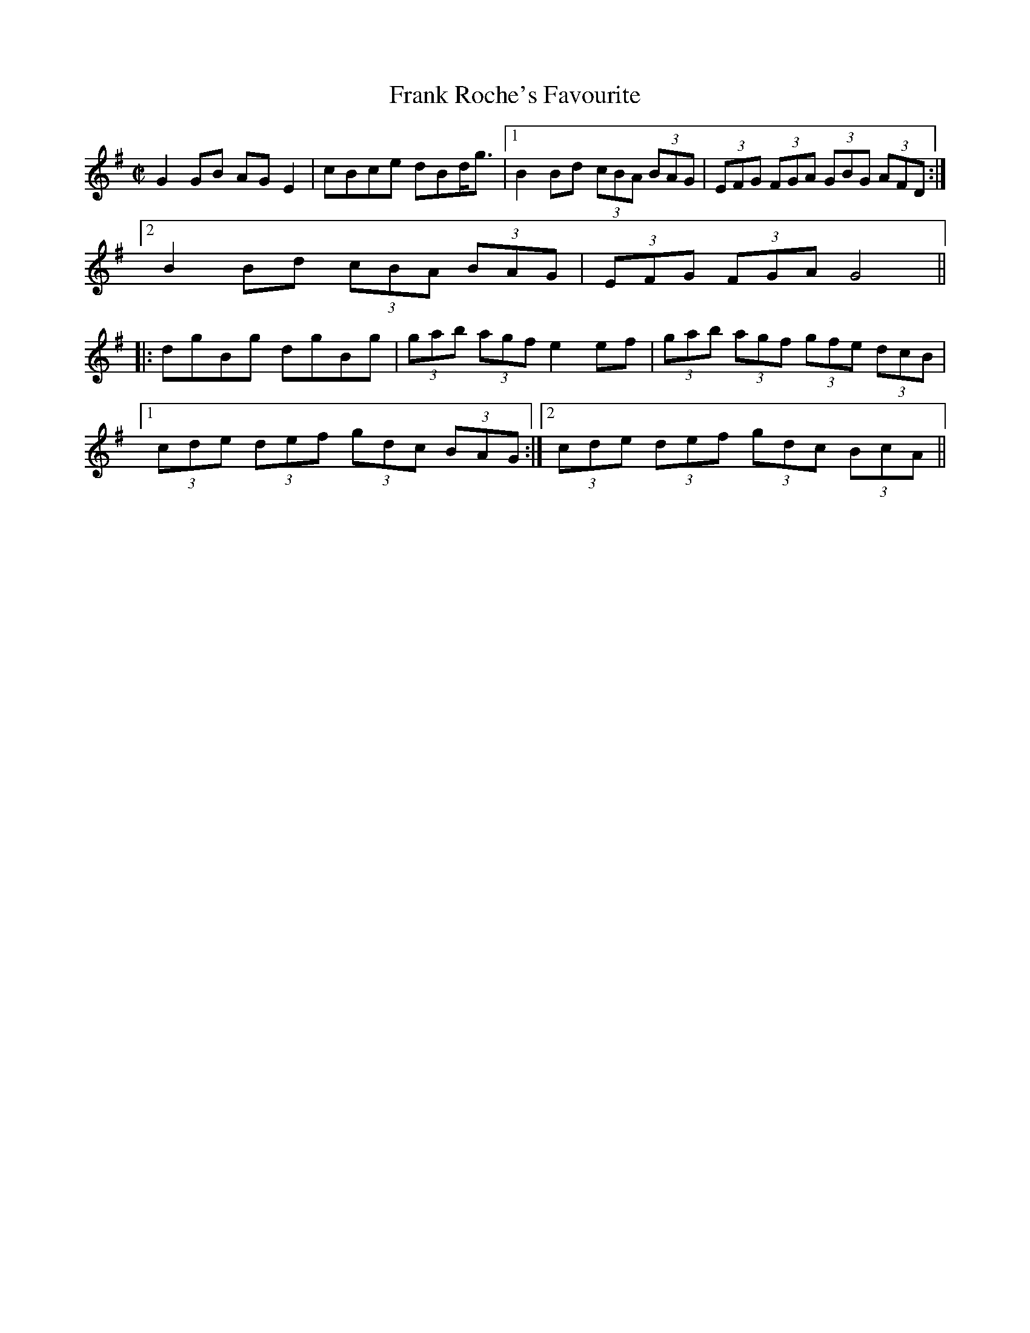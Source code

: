 

X:1
T:Frank Roche's Favourite
R:fling
H:Originally a Scottish Strathspey, "Lady Ann Hope" or 
H:"Miss Hope's Strathspey", composed by John Pringle
D:Matt Molloy: Stony Steps
Z:id:hn-hf-1
M:C|
K:G
G2GB AGE2|cBce dBd<g|1 B2Bd (3cBA (3BAG|(3EFG (3FGA (3GBG (3AFD:|
[2 B2Bd (3cBA (3BAG|(3EFG (3FGA G4||
|:dgBg dgBg|(3gab (3agf e2ef|(3gab (3agf (3gfe (3dcB|
[1 (3cde (3def (3gdc (3BAG:|2 (3cde (3def (3gdc (3BcA||

X:2
T:Love Won't You Marry Me?
T:Love Will You Marry Me?
T:Johnny Will You Marry Me?
R:fling
H:Originally Scottish, where it's called "The Braes of Mar"
H:There is also another set of words "Some say the devil is dead"
H:Also song#56
D:De Danann: Selected Jigs, Reels and Songs
Z:id:hn-hf-2
M:C|
K:G
D2DE GABA|GE~E2 cEGE|D2DE GABc|1 dedB (3ABA GE:|2 dedB (3ABA G2||
|:d2dc Bcd2|e2ed cde2|d2dc BcdB|1 GABG (3ABA GB:|2 GABG (3ABA GE||
P:variations
|:D2DE GABA|GE~E2 cEGE|D2DE GABc|1 dedB (3ABA GE:|2 dedB (3ABA GB||
d2dc Bcd2|e2ed cde2|d2dc BcdB|GABG A2GB|
d2dc Bcd2|e2ed cdec|degd egdB|GABG A2GE||
W:Love will you marry me, marry me, marry me,
W:love will you marry me, and take me out of danger?
W:No I won't marry you, marry you, marry you,
W:no I won't marry you, for why you are a stranger.
W:Why didn't you tell me so, why didn't you tell me so,
W:why didn't you tell me so, before you did the harm?
W:What harm did I do, what harm did I do,
W:what harm did I do, but roll you in my arms?
W:
W:Love will you marry me, marry me, marry me,
W:love will you marry me, and take me out of danger?
W:No I won't marry you, marry you, marry you,
W:no I won't marry you, for why you are a stranger.
W:Why didn't you tell me so, why didn't you tell me so, 
W:why didn't you tell me so, what in the world delayed you?
W:How could I tell you so, how could I tell you so,
W:for if I would have told you then I surely couldn't have gained you.
W:
W:Who'll mend my socks and shirts, my socks and shirts, my socks and shirts,
W:Who'll mend my socks and shirts and feed me in the morning?
W:I won't mend your socks nor shirts, your socks nor shirts, your socks nor shirts,
W:I won't mend your socks nor shirts nor feed you in the morning.
W:Why didn't you tell me that, tell me that, tell me that,
W:Why didn't you tell me that before I sold the farm.
W:I didn't tell you that, tell you that, tell you that,
W:I didn't tell you that for fear you'd do me harm.
W:
W:What on earth will happen me, happen me, happen me,
W:What on earth will happen me, I thought you were my darlin'.
W:Who cares what happens ya, happens ya, happens ya,
W:Who cares what happens ya, you never were my darlin'.
W:
W:-------
W:
W:Chorus:
W:Some say the devil is dead, the devil is dead, the devil is dead,
W:Some say the devil is dead and buried in Killarney.
W:More say he rose again, more say he rose again,
W:more say he rose again, and joined the British army.
W:
W:Feed the pigs and milk the cow, milk the cow, milk the cow,
W:Feed the pigs and milk the cow, so early in the morning.
W:Tuck your leg up, Paddy, dear. Paddy, dear, I'm over here!
W:Tuck your leg up, Paddy dear, It's time to stop your yawning
W:
W:Chorus
W:
W:Katie, she is tall and thin, tall and thin, tall and thin.
W:Katie, she is tall and thin. She likes a drop of brandy.
W:Drinks it in the bed at night, drinks it in the bed at night, 
W:drinks it in the bed at night, it makes her nice and randy.
W:
W:Chorus
W:
W:My man is six foot tall, six foot tall, six foot tall,
W:My man is six foot tall, he likes his sugar candy.
W:Goes to bed at six o'clock, goes to bed at six o'clock,
W:goes to bed at six o'clock, he's lazy, fat and dandy.
W:
W:Chorus
W:
W:My wife, she has a hairy thing, a hairy thing, a hairy thing.
W:My wife, she has a hairy thing, she showed it to me Sunday.
W:She bought it in the furrier shop, bought it in the furrier shop, 
W:bought it in the furrier shop, it's going back on Monday.
W:
W:Chorus
W:

X:3
T:Watchmaker, The
T:John Gaffney's Fling
T:Niel Gow's Highland
T:Neil Gow's Second Wife
R:highland
C:Daniel McLaren (Edinburgh, Scotland) or maybe Niel Gow, Scotland (1727-1807)
D:Altan: Horse with a Heart
D:Patrick Street: Irish Times
Z:id:hn-hf-3
M:C|
K:Ador
c<AAc B<GGB|c<AAB cded|c<AAc B<GGB|(3cBA BG E<AAB:|
c2ec gcec|G2BG dGBG|c2ec gcec|e<aag e<aab|
g<eeg f<ddf|ecce dBGB|ABcd e=fed|(3cBA BG E<AAB||

X:4
T:Kerryman's Fling, The
R:fling
H:Also as reel#206
D:Patrick Street: Irish Times
Z:id:hn-hf-4
M:C|
K:D
A2AF ABde|fdef edBd|A2AF ABde|1 fd (3efe d2dB:|2 fd (3efe d2de||
f<aaf bfbf|afef edBd|1 f<aaf bfbf|af (3efe d2de:|2 A2AF ABde|fd (3efe d2dB||

X:5
T:Willie's Fling #2
R:fling
Z:id:hn-hf-5
M:C|
K:D
AD~D2 FD~D2|AD~D2 dedc|AD~D2 FD~D2|DEFD G2FG:|
|:ABAG ~F3G|AddB =cAGA|~A2GA FGEF|1 DEFD G2 (3EFG:|2 DEFD G2d^c||

X:6
T:Neilidh O'Boyle's Highland
R:highland
D:Altan: Harvest Storm
Z:id:hn-hf-6
M:C|
K:G
(3Bcd dB efge|de (3dcB A2A2|(3Bcd dB efge|dBAc B<GG2:|
(3Bcd gb (3agf ~g2|(3Bcd gb a2 a2|(3Bcd gb (3agf ge|dBAc B<GG2|
(3Bcd gb (3agf ~g2|(3Bcd gb a2ga|aggf gage|dBAc B<GG2||

X:7
T:no name
R:highland
D:Altan: Harvest Storm
Z:id:hn-hf-7
M:C|
K:Edor
GA|B<EED EFGA|B<EED G2GA|B<EBA (3B^cd ed|=cABG A2:|
|:(3efg|abag efed|(3B^cd ef g2 (3efg|1 abag efed|=cABG A2:|
[2 afge fded|=cABG A2||

X:8
T:Ardara Lasses, The
R:highland
D:Altan: Harvest Storm
Z:id:hn-hf-8
M:C|
K:D
dcdB A<FFA|G<EEG FDD2|dcdB A<FFe|1 (3fga eg fddc:|2 (3fga eg fdde||
|:(3fed ad fdad|(3cBA eA fAeA|1 (3fed ad fdef|gbag fdde:|
[2 (3Bcd ce dfef|gbag (3fed ec||

X:9
T:Green Grow the Rushes O
R:highland
Z:id:hn-hf-9
M:C|
K:G
G2GA BG~G2|ABcd eAAB|c2ec B2dB|1 AcBA GEDE:|2 AcBA GED2||
|:g2ga ged2|eaab agef|g2ga gedB|1 AcBA GED2:|2 AcBA GEDE||

X:10
T:Highlandman, The
R:highland
H:Belongs to the "Highlander Kissed His Granny" family.
H:Other related tunes are "The Gravel Walks" reel#60
H:"The Jolly Seven" reel#559, "John Stenson's" reel#392
D:Altan: Horse with a Heart
Z:id:hn-hf-10
M:C|
K:Amix
A2 (3AAA cdec|ABce dBGB|A2 (3AAA cdeg|afge dBGB:|
|:=cg~g2 afge|=cege dBGB|=cg~g2 afgb|afge dBGB:|

X:11
T:Fermanagh Highland
R:highland
D:Altan: Island Angel
Z:id:hn-hf-11
M:C|
K:D
A2FD A<ddB|A2FD EFGB|A2FA ~A2FA|1 BGEG FD (3dcB:|2 BGEG F<DD2||
|:dAFA ~f3e|dAFA B<eef|1 dAFA ~f3A|GFEF GABc:|2 d2cd BdA2|(3Bcd ec d2 (3dcB||

X:12
T:Charlie O'Neill's
T:Donegal Highland
R:highland
D:Altan: Island Angel
Z:id:hn-hf-12
M:C|
K:G
A |: BEBE cAcA | ~B3d cAFA | BEBE cBcB |1 Addc BGGA :|2 Addc BGBd ||
g2fg ~B3A | Gaag fdef | g2fg ~B3A | GBdc BGBd |
g2fg ~B3A | Gaag fdcA | GBdB cdef | gbaf ~g3 ||
P:variations
A |: BEBE cBcA | BEBE cAFA | BEBE cBcB |1 A2dc BGGA :|2 A2dc BGG2 ||
g2fg BdBA | Gdag fdef | g2fg BdBA | GBdc BGG2 |
g2fg BdBA | Gdag fde2 | GBdB cdea | gbaf ~g3 ||

X:13
T:Kitty Got a Clinking Coming from the Fair
T:Willie Clancy's
R:fling
S:Jorgen Fischer for first version
H:See also reel#170 "High Road to Linton",
H:with reversed parts and in A
Z:id:hn-hf-13
M:C|
L:1/8
K:G
GB~B2 c3e | dG{A}GA B2{c}AG |1  GB~B2 cd{a}ec |
d2{a}ed {c}BGD2 :|2  c2cB ce{a}ge | d2{a}dB {c}AD{A}ED ||
~G2Bd g3d | {a}edBd de{a}gd | ~G2Bd ~g3e | ~f2ed ed{c}BA |
~G2Bd g3d | {a}edBd dega | {b}af{a}gf {a}fe{a}ed | {a}gedB deg2 ||
P:variations
|: GB~B2 cded | dBGA BA~A2 |1 GB~B2 cdec |
dBGB ABG2 :|2 c3B cege | dBGB ABG2 ||
G2Bd ~g3d | edBd deg2 | G2Bd ~g3d | egdB ABG2 |
G2Bd ~g3d | e2dB dega | bgaf gfed | egdB ABG2 ||

X:14
T:no name Highland
R:highland
S:Paul O'Shaughnessy
H:Transcribed by Anders Clarh"all
Z:id:hn-hf-14
M:C|
K:Amix
c<AAB cB (3AGF|G2B,D GA (3Bcd|c<AAB cAAd|(3fga (3fga gfed:|
cdef gfge|dBGB dged|cdef gfge|(3fga (3fga gfed|
cdef gfge|dBGB defg|(3aba fa gfec|Aafa (3gag (3fed||

X:15
T:Road to Glountane, The
R:highland
C:Terry "Cuz" Teehan
Z:id:hn-hf-15
M:C|
L:1/8
K:A
E2EF A2AB|ceec BAF2|(3faf ec ABBA|ecBA FBAF|
E2EF A2AB|ceec BAF2|(3faf ec ABBA|1 ecBc A2AF:|2 ecBc A2af||
|:ecef a3f|ecBA FAAB|cBBA cBBA|cABA FAaf|
ecef a3f|ecBA FAAB|cBBA cBBA|1 ceBc A2af:|2 ceBc A2AF||

X:16
T:Terry "Cuz" Teehan's
R:highland
C:Terry "Cuz" Teehan
Z:id:hn-hf-16
M:C|
L:1/8
K:Edor
B2BA B2BA | dBAF DEFA | B2BA B2ef |1 edcd BEFA :|2 edcd BE~E2 ||
|: Beef g2fe | d2 (3Bcd ADFA |1 Beef g2fe | dBAF FEFA :|2 Beed BAFA | DEED EFGA ||

X:17
T:Joe Bane's Fling
R:fling
D:Martin Hayes
Z:id:hn-hf-17
M:C|
K:G
B2~B2 BAGA|BABc dedc|B2~B2 BAGB|1 d2cA AGGA:|2 d2cA AGG2||
e2a2 g3e|d2Bc d2d2|e2a2 g3e|d2cA AGG2|
e2a2 g2e2|d2e2 f2g2|abaf g2ge|d2cA AGGA||

X:18
T:Bidh Eoin
R:highland
H:also in Ador, #20
H:Also as a strathspey
D:Desi Wilkinson: The Three Piece Flute
Z:id:hn-hf-18
M:C|
L:1/8
K:Bm
dcBA F2EF | A2AB c<AAc | dcBA F2E2 | fedc d<BBc :|
|: d2df e2ef | d2df ecA2 | dcdf e2de | fedc d<BBc:|

X:19
T:Domhnall Dubh
R:highland
H:Also as a strathspey
Z:id:hn-hf-19
M:C|
L:1/8
K:Ador
A2Bd f2f2 | eBdB GABG | A2Bd f2f2 |1 eBdB A3G :|2 eBdB A3B ||
|: cA~A2 ABcA | B2BA GABd | cA~A2 ABcA |1 e2dB A3B :|2 e2dB A3G ||

X:20
T:Bidh Eoin
R:highland
H:also in Bm, #18
H:Also as a strathspey
Z:id:hn-hf-20
M:C|
L:1/8
K:Ador
cBAG EGDE | G2GA B<GG2 | cBAG EGD2 | edcB c<AAB :|
|: c2ce dcde | c2ce dBG2 | cBce d2cd | edcB c<AAB :|

X:21
T:Charlie O'Neill's
R:highland
D:Desi Wilkinson: The Three Piece Flute
Z:id:hn-hf-21
M:C|
L:1/8
K:A
A2AF ABcA | B2BA BdcB | A2AF ABc2 |1 f<aed c<ABG :|2 f<aed c<AAB ||
|: cAeA fAec | B2BA F<BB2 |1 cAeA fAeg | afed c<AAB :|2 c2 (3cBA d3g | afec dBcB ||

X:22
T:An Buachaill Dreoite
T:Withered Boy, The
T:Ailing Boy, The
R:fling
H:See also #24, jig#264
Z:id:hn-hf-22
M:C|
L:1/8
K:G
DGGB d2GB | d2GF GBAF | DGGB d2GB | dBcA FG (3AGF |
DGGB d2GF | DGGF G3e | fgaf gbag |1 fdcA G2GF :|2 fdcA G3A ||
|: B2BG cBcA | d2GF G2GA | B2BG cBcA | dADE F2GA | 
B2BG c2cA | d^cde f2 (3def | g2gf gbag |1 fdcA G2dc :|2 fdcA G3F ||
P:variations
|: DGGB dBGB | d2G2 GA (3GFE | DGGB dBGB | dBcA FG (3AGF |
DGGB dBGF | D2GF G3e | fgaf gbag |1 fdcA G2GF :|2 fdcA G3A ||
|: B2BG cBcA | d2GF G2GA | B2BG cBcA | dBcA =F2GA | 
B2BG c2cA | d^cde f2 (3def | g2gf gbag |1 fdcA G2dc :|2 fdcA G3F ||

X:23
T:Charlie O'Neill's
T:Bluestack Highland, The
R:highland
Z:id:hn-hf-23
M:C|
L:1/8
K:Ador
eAef eAef | gfgd B<GGd | eAef eAef |1 gedB A2gf :|2 gedB A2AB ||
|: cBAB ged2 | BGGD GBd2 |1 cBAB gedA | BGdB A2AB :|2 (3bc'b g2 (3aba fa | gbaf g2gf || 

X:24
T:An Buachaill Dreoite
T:Withered Boy, The
T:Ailing Boy, The
R:fling
H:See also #22, jig#264
D:Catherine McEvoy, Caoimh'in 'O Raghallaigh & M'iche'al 'O Raghallaigh
Z:id:hn-hf-24
M:C|
L:1/8
K:G
|: DGGB d2cA | dGGF G2GF | DGGB d2cA | dBcA =F3E |
DGGB d2cA | DGGF GABd | g2gf gbag |1 fdcA G2GF :|2 fdcA G2GA ||
|: B2BG c2cA | dGGF G2GA | BABG c2cA | dcAG EFGA |
B2BG c2cA | d^cde fgaf | g2gf gbag |1 fdcA G2GA :|2 fdcA G2GF ||
P:variations
|: DGGB dBcA | d2G2 G2GF | DGGB d2cA | dBcA =F3E |
DGGB dBcA | dGGF GA (3Bcd | g2gf gbag |1 fdcA G2GF :|2 fdcA G2GA ||
|: B2BG c2Bc | d2G2 G2GA | BABG c2Bc | d2DE =FGAc |
BABG cBcA | d^cde fgaf | g2gf gbag |1 fdcA G2GA :|2 fdcA G2GF ||

X:25
T:Mary Brennan's Favourite
R:fling
D:Catherine McEvoy, Caoimh'in 'O Raghallaigh & M'iche'al 'O Raghallaigh
Z:id:hn-hf-25
M:C|
L:1/8
K:G
B2BA BcdB | A2AG Addc | B2BA BcdB | AG (3EDE G2G2 :|
|: GED2 EFGB | AGEF GBdc | BD~D2 EFGB | AG (3EDE G2G2 :|

X:26
T:Moneymusk
T:Monymusk
R:fling
H:See also #27
D:Ois'in Mac Diarmada
Z:id:hn-hf-26
M:C|
L:1/8
K:A
e2 (3cBA eAcf | e2 (3cBA Bcdf | e2 (3cBA eAce |1 d<fBd cAAc :|2 d<fBd cAA2 ||
|: aece fece | aece dcB2 |1 aece fece |
dcBd cAA2 :|2 (3aba (3gag (3fgf e2 | defg abaf ||

X:27
T:Moneymusk
T:Monymusk
R:highland
H:See also #26
D:Tom Doherty
Z:id:hn-hf-27
M:C|
L:1/8
K:A
eA (3cBA eAcd | eA (3cBA BFFd | eA (3cBA eAcf |1 feBd cAAc :|2 feBd cAA2 ||
|: ae (3cde fe (3cde | aece dcBA |1 ae (3cde fe (3cde |
faed cAA2 :|2 acgc fcec | defa a3f ||

X:28
T:Miss Drummond of Perth
R:highland
C:Niel Gow (1727-1807), Scotland
H:Originally a strathspey, "Miss Sarah Drummond of Perth"
D:Tom Doherty
Z:id:hn-hf-28
M:C|
L:1/8
K:Amix
A2eA (3Bcd ef | g2dg (3efe (3ded | A2eA (3Bcd ef |1 gfgB BAAB :|2 gfgB BAA2 ||
|: a2ed (3Bcd ef | g2dg (3efe d2 |1 a2ed (3Bcd ef |
gfgB BAA2 :|2 afge fdef | gfgB BAAB ||

X:29
T:Low Highland, The
R:highland
H:Donegal version of Scottish strathspey "Miss Stewart of Grantully"
Z:id:hn-hf-29
M:C|
L:1/8
K:Ador
A,2~A,2 EDB,A, | G,B,DE D<G,B,G, | A,2~A,2 EDB,A, | G,A, (3B,A,G, A,2G,B, :|
A,bag e<def | g2~g2 d<gBG | Abag e<def | (3gfe (3dcB A2 (3GAB |
Abag e<def | g2~g2 defg | (3agf (3gfe fdAF | (3GFE DB, A,2G,B, ||
P:Variations
|: A,2~A,2 EA,B,A, | G,B,DG D<G,B,G, | A,2~A,2 EDB,A, | G,A,B,G, A,2G,B, :|
A,bag edef | g2~g2 dgBG | Abag edef | gdBG A2GB |
Abag edef | g2~g2 dgfg | (3agf ge dBAF | GEDB, A,2G,B, ||

X:30
T:Con Cassidy's Highland
R:highland
D:Altan: Horse with a Heart
Z:id:hn-hf-30
M:C|
L:1/8
K:Amix
c<AAG EAAB | cBA^g agae | c<AAG EAA=c | (3BBB GB dged :|
K:Ador
~c3e gedB | cBAb aged | cB^cd efge | dBGB dged |
~c3e gedB | cBAg abga | (3bag af gage | dBGe (3fga ed ||

X:31
T:Con Cassidy's Highland
R:highland
D:Altan: Altan
Z:id:hn-hf-31
M:C|
L:1/8
K:Ador
gfg | eAAB GA (3Bcd | eAAf gfgf | eAAB GABc |1 dBGB d :|2 dBGB d2 ||
|: (3Bcd | eaag efgf  | eaaa bged |1 eaag efge | dBGB d2 :|2 (3efg fa gfga | bge^c d ||
P:variations
|: gfg | eAAB GA (3Bcd | eAfA gAfA | eAAB GABc |1 dBGB d :|2 dBGB d2 ||
|: (3Bcd | eaag efgf  | ea~a2 bged |1 eaag efge | dBGB d2 :|2 (3efg fa gfga | bge^c d ||

X:32
T:Neilly O'Boyle's Highland
R:highland
H:See also "A St'or, a St'or, a Ghr'a", reel#605
D:Altan: Altan
Z:id:hn-hf-32
M:C|
L:1/8
K:Amix
eaag e2ec | dcBA Bcdf | eaag e2ef |1 gfgd BAA2 :|2 gfgd BAAB ||
cAcA dcdB | cAcA ceae | cAcA dcdf | ecac BAAB |
c2cA d2dB | cAcA ceae | cAcA dcdf | ecac BAA2 ||

X:33
T:Casey's Pig
T:Boston O'Connor's
R:highland
C:William Marshall (1748-1833), Scotland
H:Comes from Scottish strathspey "The Duke of Gordon's Birthday"
D:Patrick Street: Irish Times
Z:id:hn-hf-33
M:C|
L:1/8
K:G
D<GGD EDGB | d<BgB A2AG | D<GGD EDGD | (3EFG DB, G,2G,B, :|
|: gab<g d2df | gab<g e2ef | g<be<g d<gBG |1 AGAB G2Gf :|2 AGAB G2GE ||

X:34
T:no name
R:highland
Z:id:hn-hf-34
M:C|
L:1/8
K:A
~A3B c2cB | A2af ecBc | ~A3B c2 (3cde |1 afec ~B3c :|2 afec B3b ||
|: c'a~a2 bafg | abaf efab |1 c'a~a2 bafg | (3agf ec B3b :|2 c'aba faef | afec B3c ||

